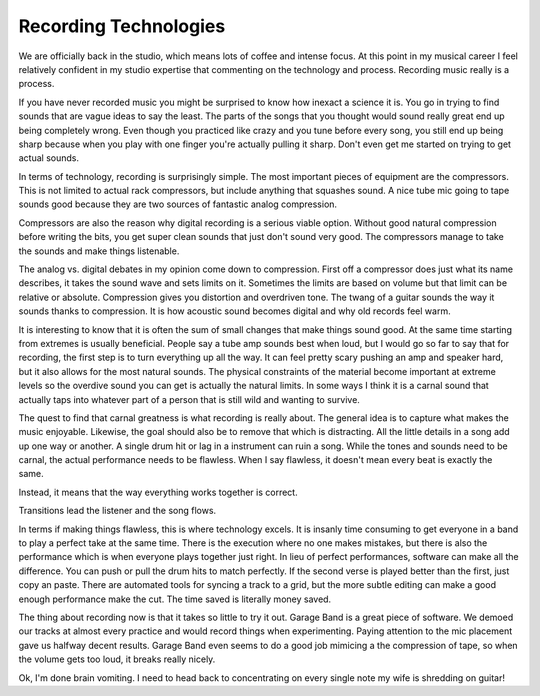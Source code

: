 ========================
 Recording Technologies
========================

We are officially back in the studio, which means lots of coffee and
intense focus. At this point in my musical career I feel relatively
confident in my studio expertise that commenting on the technology and
process. Recording music really is a process.

If you have never recorded music you might be surprised to know how
inexact a science it is. You go in trying to find sounds that are vague
ideas to say the least. The parts of the songs that you thought would
sound really great end up being completely wrong. Even though you
practiced like crazy and you tune before every song, you still end up
being sharp because when you play with one finger you're actually
pulling it sharp. Don't even get me started on trying to get actual
sounds.

In terms of technology, recording is surprisingly simple. The most
important pieces of equipment are the compressors. This is not limited
to actual rack compressors, but include anything that squashes sound. A
nice tube mic going to tape sounds good because they are two sources of
fantastic analog compression.

Compressors are also the reason why digital recording is a serious
viable option. Without good natural compression before writing the bits,
you get super clean sounds that just don't sound very good. The
compressors manage to take the sounds and make things listenable.

The analog vs. digital debates in my opinion come down to compression.
First off a compressor does just what its name describes, it takes the
sound wave and sets limits on it. Sometimes the limits are based on
volume but that limit can be relative or absolute. Compression gives you
distortion and overdriven tone. The twang of a guitar sounds the way it
sounds thanks to compression. It is how acoustic sound becomes digital
and why old records feel warm.

It is interesting to know that it is often the sum of small changes
that make things sound good. At the same time starting from extremes is
usually beneficial. People say a tube amp sounds best when loud, but I
would go so far to say that for recording, the first step is to turn
everything up all the way. It can feel pretty scary pushing an amp and
speaker hard, but it also allows for the most natural sounds. The
physical constraints of the material become important at extreme levels
so the overdive sound you can get is actually the natural limits. In
some ways I think it is a carnal sound that actually taps into whatever
part of a person that is still wild and wanting to survive.

The quest to find that carnal greatness is what recording is really
about. The general idea is to capture what makes the music enjoyable.
Likewise, the goal should also be to remove that which is distracting.
All the little details in a song add up one way or another. A single
drum hit or lag in a instrument can ruin a song. While the tones and
sounds need to be carnal, the actual performance needs to be flawless.
When I say flawless, it doesn't mean every beat is exactly the same.

Instead, it means that the way everything works together is correct.

Transitions lead the listener and the song flows.

In terms if making things flawless, this is where technology excels. It
is insanly time consuming to get everyone in a band to play a perfect
take at the same time. There is the execution where no one makes
mistakes, but there is also the performance which is when everyone plays
together just right. In lieu of perfect performances, software can make
all the difference. You can push or pull the drum hits to match
perfectly. If the second verse is played better than the first, just
copy an paste. There are automated tools for syncing a track to a grid,
but the more subtle editing can make a good enough performance make the
cut. The time saved is literally money saved.

The thing about recording now is that it takes so little to try it out.
Garage Band is a great piece of software. We demoed our tracks at almost
every practice and would record things when experimenting. Paying
attention to the mic placement gave us halfway decent results. Garage
Band even seems to do a good job mimicing a the compression of tape, so
when the volume gets too loud, it breaks really nicely.

Ok, I'm done brain vomiting. I need to head back to concentrating on
every single note my wife is shredding on guitar!


.. author:: default
.. categories:: code
.. tags:: Uncategorized
.. comments::
